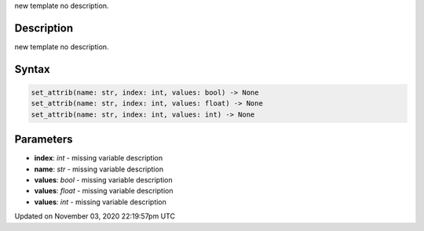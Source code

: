 .. title: set_attrib()
.. slug: py5shape_set_attrib
.. date: 2020-11-03 22:19:57 UTC+00:00
.. tags:
.. category:
.. link:
.. description: py5 set_attrib() documentation
.. type: text

new template no description.

Description
===========

new template no description.

Syntax
======

.. code:: python

    set_attrib(name: str, index: int, values: bool) -> None
    set_attrib(name: str, index: int, values: float) -> None
    set_attrib(name: str, index: int, values: int) -> None

Parameters
==========

* **index**: `int` - missing variable description
* **name**: `str` - missing variable description
* **values**: `bool` - missing variable description
* **values**: `float` - missing variable description
* **values**: `int` - missing variable description


Updated on November 03, 2020 22:19:57pm UTC

